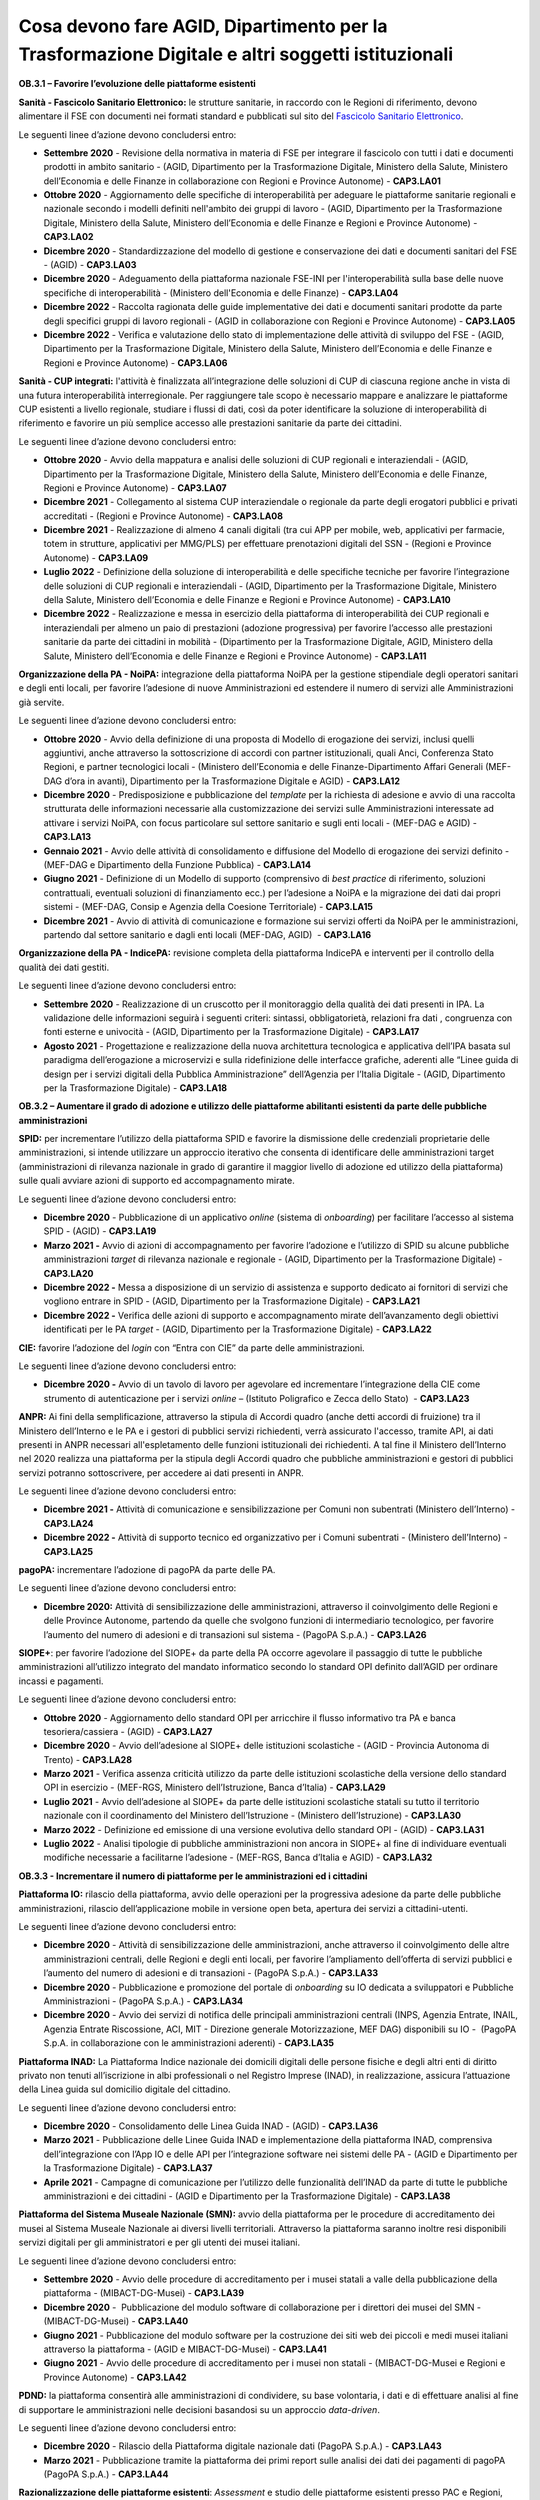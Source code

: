 Cosa devono fare AGID, Dipartimento per la Trasformazione Digitale e altri soggetti istituzionali
=================================================================================================

**OB.3.1 – Favorire l’evoluzione delle piattaforme esistenti**

**Sanità - Fascicolo Sanitario Elettronico:** le strutture sanitarie, in
raccordo con le Regioni di riferimento, devono alimentare il FSE con
documenti nei formati standard e pubblicati sul sito del `Fascicolo
Sanitario Elettronico <https://www.fascicolosanitario.gov.it/>`__. 

Le seguenti linee d’azione devono concludersi entro:

-  **Settembre 2020** - Revisione della normativa in materia di FSE per
   integrare il fascicolo con tutti i dati e documenti prodotti in
   ambito sanitario - (AGID, Dipartimento per la Trasformazione
   Digitale, Ministero della Salute, Ministero dell’Economia e delle
   Finanze in collaborazione con Regioni e Province Autonome) -
   **CAP3.LA01**

-  **Ottobre 2020** - Aggiornamento delle specifiche di interoperabilità
   per adeguare le piattaforme sanitarie regionali e nazionale secondo i
   modelli definiti nell'ambito dei gruppi di lavoro - (AGID,
   Dipartimento per la Trasformazione Digitale, Ministero della Salute,
   Ministero dell’Economia e delle Finanze e Regioni e Province
   Autonome) - **CAP3.LA02**

-  **Dicembre 2020** - Standardizzazione del modello di gestione e
   conservazione dei dati e documenti sanitari del FSE - (AGID) -
   **CAP3.LA03**

-  **Dicembre 2020** - Adeguamento della piattaforma nazionale FSE-INI
   per l'interoperabilità sulla base delle nuove specifiche di
   interoperabilità - (Ministero dell'Economia e delle Finanze) -
   **CAP3.LA04**

-  **Dicembre 2022** - Raccolta ragionata delle guide implementative dei
   dati e documenti sanitari prodotte da parte degli specifici gruppi di
   lavoro regionali - (AGID in collaborazione con Regioni e Province
   Autonome) - **CAP3.LA05**

-  **Dicembre 2022** - Verifica e valutazione dello stato di
   implementazione delle attività di sviluppo del FSE - (AGID,
   Dipartimento per la Trasformazione Digitale, Ministero della Salute,
   Ministero dell’Economia e delle Finanze e Regioni e Province
   Autonome) - **CAP3.LA06**

**Sanità - CUP integrati:** l'attività è finalizzata all’integrazione
delle soluzioni di CUP di ciascuna regione anche in vista di una futura
interoperabilità interregionale. Per raggiungere tale scopo è necessario
mappare e analizzare le piattaforme CUP esistenti a livello regionale,
studiare i flussi di dati, così da poter identificare la soluzione di
interoperabilità di riferimento e favorire un più semplice accesso alle
prestazioni sanitarie da parte dei cittadini.

Le seguenti linee d’azione devono concludersi entro:

-  **Ottobre 2020** - Avvio della mappatura e analisi delle soluzioni di
   CUP regionali e interaziendali - (AGID, Dipartimento per la
   Trasformazione Digitale, Ministero della Salute, Ministero
   dell’Economia e delle Finanze, Regioni e Province Autonome) -
   **CAP3.LA07**

-  **Dicembre 2021** - Collegamento al sistema CUP interaziendale o
   regionale da parte degli erogatori pubblici e privati accreditati -
   (Regioni e Province Autonome) - **CAP3.LA08**

-  **Dicembre 2021** - Realizzazione di almeno 4 canali digitali (tra
   cui APP per mobile, web, applicativi per farmacie, totem in
   strutture, applicativi per MMG/PLS) per effettuare prenotazioni
   digitali del SSN - (Regioni e Province Autonome) - **CAP3.LA09**

-  **Luglio 2022** - Definizione della soluzione di interoperabilità e
   delle specifiche tecniche per favorire l’integrazione delle soluzioni
   di CUP regionali e interaziendali - (AGID, Dipartimento per la
   Trasformazione Digitale, Ministero della Salute, Ministero
   dell’Economia e delle Finanze e Regioni e Province Autonome)
   - **CAP3.LA10**

-  **Dicembre 2022** - Realizzazione e messa in esercizio della
   piattaforma di interoperabilità dei CUP regionali e interaziendali
   per almeno un paio di prestazioni (adozione progressiva) per favorire
   l’accesso alle prestazioni sanitarie da parte dei cittadini in
   mobilità - (Dipartimento per la Trasformazione Digitale, AGID,
   Ministero della Salute, Ministero dell’Economia e delle Finanze e
   Regioni e Province Autonome) - **CAP3.LA11**

**Organizzazione della PA - NoiPA:** integrazione della piattaforma
NoiPA per la gestione stipendiale degli operatori sanitari e degli enti
locali, per favorire l’adesione di nuove Amministrazioni ed estendere il
numero di servizi alle Amministrazioni già servite. 

Le seguenti linee d’azione devono concludersi entro:

-  **Ottobre 2020** - Avvio della definizione di una proposta di Modello
   di erogazione dei servizi, inclusi quelli aggiuntivi, anche
   attraverso la sottoscrizione di accordi con partner istituzionali,
   quali Anci, Conferenza Stato Regioni, e partner tecnologici locali -
   (Ministero dell’Economia e delle Finanze-Dipartimento Affari Generali
   (MEF-DAG d’ora in avanti), Dipartimento per la Trasformazione
   Digitale e AGID) - **CAP3.LA12**

-  **Dicembre 2020** - Predisposizione e pubblicazione del *template*
   per la richiesta di adesione e avvio di una raccolta strutturata
   delle informazioni necessarie alla customizzazione dei servizi sulle
   Amministrazioni interessate ad attivare i servizi NoiPA, con focus
   particolare sul settore sanitario e sugli enti locali - (MEF-DAG e
   AGID) - **CAP3.LA13**

-  **Gennaio 2021** - Avvio delle attività di consolidamento e
   diffusione del Modello di erogazione dei servizi definito - (MEF-DAG
   e Dipartimento della Funzione Pubblica) - **CAP3.LA14**

-  **Giugno 2021** - Definizione di un Modello di supporto (comprensivo
   di *best practice* di riferimento, soluzioni contrattuali, eventuali
   soluzioni di finanziamento ecc.) per l’adesione a NoiPA e la
   migrazione dei dati dai propri sistemi - (MEF-DAG, Consip e Agenzia
   della Coesione Territoriale) - **CAP3.LA15**

-  **Dicembre 2021** - Avvio di attività di comunicazione e formazione
   sui servizi offerti da NoiPA per le amministrazioni, partendo dal
   settore sanitario e dagli enti locali (MEF-DAG, AGID)  -
   **CAP3.LA16**

**Organizzazione della PA - IndicePA:** revisione completa della
piattaforma IndicePA e interventi per il controllo della qualità dei
dati gestiti.

Le seguenti linee d’azione devono concludersi entro:

-  **Settembre 2020** - Realizzazione di un cruscotto per il
   monitoraggio della qualità dei dati presenti in IPA. La validazione
   delle informazioni seguirà i seguenti criteri: sintassi,
   obbligatorietà, relazioni fra dati , congruenza con fonti esterne e
   univocità - (AGID, Dipartimento per la Trasformazione Digitale) -
   **CAP3.LA17**

-  **Agosto 2021** - Progettazione e realizzazione della nuova
   architettura tecnologica e applicativa dell’IPA basata sul paradigma
   dell’erogazione a microservizi e sulla ridefinizione delle interfacce
   grafiche, aderenti alle “Linee guida di design per i servizi digitali
   della Pubblica Amministrazione” dell’Agenzia per l’Italia Digitale -
   (AGID, Dipartimento per la Trasformazione Digitale) - **CAP3.LA18**

**OB.3.2 – Aumentare il grado di adozione e utilizzo delle piattaforme
abilitanti esistenti da parte delle pubbliche amministrazioni**

**SPID:** per incrementare l’utilizzo della piattaforma SPID e favorire
la dismissione delle credenziali proprietarie delle amministrazioni, si
intende utilizzare un approccio iterativo che consenta di identificare
delle amministrazioni target (amministrazioni di rilevanza nazionale in
grado di garantire il maggior livello di adozione ed utilizzo della
piattaforma) sulle quali avviare azioni di supporto ed accompagnamento
mirate. 

Le seguenti linee d’azione devono concludersi entro:

-  **Dicembre 2020** - Pubblicazione di un applicativo *online* (sistema
   di *onboarding*) per facilitare l’accesso al sistema SPID - (AGID) -
   **CAP3.LA19**

-  **Marzo 2021 -** Avvio di azioni di accompagnamento per favorire
   l’adozione e l’utilizzo di SPID su alcune pubbliche amministrazioni
   *target* di rilevanza nazionale e regionale - (AGID, Dipartimento per
   la Trasformazione Digitale) - **CAP3.LA20**

-  **Dicembre 2022 -** Messa a disposizione di un servizio di assistenza
   e supporto dedicato ai fornitori di servizi che vogliono entrare in
   SPID - (AGID, Dipartimento per la Trasformazione Digitale) -
   **CAP3.LA21**

-  **Dicembre 2022 -** Verifica delle azioni di supporto e
   accompagnamento mirate dell’avanzamento degli obiettivi identificati
   per le PA *target* - (AGID, Dipartimento per la Trasformazione
   Digitale) - **CAP3.LA22**

**CIE:** favorire l’adozione del *login* con “Entra con CIE” da parte
delle amministrazioni.

Le seguenti linee d’azione devono concludersi entro:

-  **Dicembre 2020 -** Avvio di un tavolo di lavoro per agevolare ed
   incrementare l’integrazione della CIE come strumento di
   autenticazione per i servizi *online* – (Istituto Poligrafico e Zecca
   dello Stato)  - **CAP3.LA23**

**ANPR:** Ai fini della semplificazione, attraverso la stipula di
Accordi quadro (anche detti accordi di fruizione) tra il Ministero
dell’Interno e le PA e i gestori di pubblici servizi richiedenti, verrà
assicurato l'accesso, tramite API, ai dati presenti in ANPR necessari
all'espletamento delle funzioni istituzionali dei richiedenti. A tal
fine il Ministero dell’Interno nel 2020 realizza una piattaforma per la
stipula degli Accordi quadro che pubbliche amministrazioni e gestori di
pubblici servizi potranno sottoscrivere, per accedere ai dati presenti
in ANPR.

Le seguenti linee d’azione devono concludersi entro:

-  **Dicembre 2021 -** Attività di comunicazione e sensibilizzazione per
   Comuni non subentrati (Ministero dell’Interno) - **CAP3.LA24**

-  **Dicembre 2022 -** Attività di supporto tecnico ed organizzativo per
   i Comuni subentrati - (Ministero dell’Interno) - **CAP3.LA25**

**pagoPA:** incrementare l’adozione di pagoPA da parte delle PA. 

Le seguenti linee d’azione devono concludersi entro:

-  **Dicembre 2020:** Attività di sensibilizzazione delle
   amministrazioni, attraverso il coinvolgimento delle Regioni e delle
   Province Autonome, partendo da quelle che svolgono funzioni di
   intermediario tecnologico, per favorire l’aumento del numero di
   adesioni e di transazioni sul sistema - (PagoPA S.p.A.) -
   **CAP3.LA26**

**SIOPE+**: per favorire l’adozione del SIOPE+ da parte della PA occorre
agevolare il passaggio di tutte le pubbliche amministrazioni
all’utilizzo integrato del mandato informatico secondo lo standard OPI
definito dall’AGID per ordinare incassi e pagamenti. 

Le seguenti linee d’azione devono concludersi entro:

-  **Ottobre 2020** - Aggiornamento dello standard OPI per arricchire il
   flusso informativo tra PA e banca tesoriera/cassiera - (AGID) -
   **CAP3.LA27**

-  **Dicembre 2020** - Avvio dell’adesione al SIOPE+ delle istituzioni
   scolastiche - (AGID - Provincia Autonoma di Trento) - **CAP3.LA28**

-  **Marzo 2021** - Verifica assenza criticità utilizzo da parte delle
   istituzioni scolastiche della versione dello standard OPI in
   esercizio - (MEF-RGS, Ministero dell’Istruzione, Banca d’Italia) -
   **CAP3.LA29**

-  **Luglio 2021** - Avvio dell’adesione al SIOPE+ da parte delle
   istituzioni scolastiche statali su tutto il territorio nazionale con
   il coordinamento del Ministero dell’Istruzione - (Ministero
   dell’Istruzione) - **CAP3.LA30**

-  **Marzo 2022** - Definizione ed emissione di una versione evolutiva
   dello standard OPI - (AGID) - **CAP3.LA31**

-  **Luglio 2022** - Analisi tipologie di pubbliche amministrazioni non
   ancora in SIOPE+ al fine di individuare eventuali modifiche
   necessarie a facilitarne l’adesione - (MEF-RGS, Banca d’Italia e
   AGID) - **CAP3.LA32**

**OB.3.3 - Incrementare il numero di piattaforme per le amministrazioni
ed i cittadini**

**Piattaforma IO:** rilascio della piattaforma, avvio delle operazioni
per la progressiva adesione da parte delle pubbliche amministrazioni,
rilascio dell’applicazione mobile in versione open beta, apertura dei
servizi a cittadini-utenti. 

Le seguenti linee d’azione devono concludersi entro:

-  **Dicembre 2020** - Attività di sensibilizzazione delle
   amministrazioni, anche attraverso il coinvolgimento delle altre
   amministrazioni centrali, delle Regioni e degli enti locali, per
   favorire l’ampliamento dell’offerta di servizi pubblici e l’aumento
   del numero di adesioni e di transazioni - (PagoPA S.p.A.) -
   **CAP3.LA33**

-  **Dicembre 2020** - Pubblicazione e promozione del portale di
   *onboarding* su IO dedicata a sviluppatori e Pubbliche
   Amministrazioni - (PagoPA S.p.A.) - **CAP3.LA34**

-  **Dicembre 2020** - Avvio dei servizi di notifica delle principali
   amministrazioni centrali (INPS, Agenzia Entrate, INAIL, Agenzia
   Entrate Riscossione, ACI, MIT - Direzione generale Motorizzazione,
   MEF DAG) disponibili su IO -  (PagoPA S.p.A. in collaborazione con le
   amministrazioni aderenti) - **CAP3.LA35**

**Piattaforma INAD:** La Piattaforma Indice nazionale dei domicili
digitali delle persone fisiche e degli altri enti di diritto privato non
tenuti all’iscrizione in albi professionali o nel Registro Imprese
(INAD), in realizzazione, assicura l’attuazione della Linea guida sul
domicilio digitale del cittadino.

Le seguenti linee d’azione devono concludersi entro:

-  **Dicembre 2020** - Consolidamento delle Linea Guida INAD - (AGID) - 
   **CAP3.LA36**

-  **Marzo 2021** - Pubblicazione delle Linee Guida INAD e
   implementazione della piattaforma INAD, comprensiva dell’integrazione
   con l’App IO e delle API per l’integrazione software nei sistemi
   delle PA - (AGID e Dipartimento per la Trasformazione Digitale) -
   **CAP3.LA37**

-  **Aprile 2021** - Campagne di comunicazione per l’utilizzo delle
   funzionalità dell’INAD da parte di tutte le pubbliche amministrazioni
   e dei cittadini - (AGID e Dipartimento per la Trasformazione
   Digitale) - **CAP3.LA38**

**Piattaforma del Sistema Museale Nazionale (SMN):** avvio della
piattaforma per le procedure di accreditamento dei musei al Sistema
Museale Nazionale ai diversi livelli territoriali. Attraverso la
piattaforma saranno inoltre resi disponibili servizi digitali per gli
amministratori e per gli utenti dei musei italiani.

Le seguenti linee d’azione devono concludersi entro:

-  **Settembre 2020** - Avvio delle procedure di accreditamento per i
   musei statali a valle della pubblicazione della piattaforma -
   (MIBACT-DG-Musei) - **CAP3.LA39**

-  **Dicembre 2020** -  Pubblicazione del modulo software di
   collaborazione per i direttori dei musei del SMN - (MIBACT-DG-Musei)
   - **CAP3.LA40**

-  **Giugno 2021** - Pubblicazione del modulo software per la
   costruzione dei siti web dei piccoli e medi musei italiani attraverso
   la piattaforma - (AGID e MIBACT-DG-Musei) - **CAP3.LA41**

-  **Giugno 2021** - Avvio delle procedure di accreditamento per i musei
   non statali - (MIBACT-DG-Musei e Regioni e Province Autonome) -
   **CAP3.LA42**

**PDND:** la piattaforma consentirà alle amministrazioni di condividere,
su base volontaria, i dati e di effettuare analisi al fine di supportare
le amministrazioni nelle decisioni basandosi su un approccio
*data-driven*.

Le seguenti linee d’azione devono concludersi entro:

-  **Dicembre 2020** - Rilascio della Piattaforma digitale nazionale
   dati (PagoPA S.p.A.) - **CAP3.LA43**

-  **Marzo 2021** - Pubblicazione tramite la piattaforma dei primi
   report sulle analisi dei dati dei pagamenti di pagoPA (PagoPA S.p.A.)
   - **CAP3.LA44**

**Razionalizzazione delle piattaforme esistenti**: *Assessment* e studio
delle piattaforme esistenti presso PAC e Regioni, relativamente a
piattaforme di semplificazione amministrativa, di e-learning e *smart
working*, propedeutico alla progettazione di piattaforme nazionali,
regionali o interregionali.

Le seguenti linee d’azione devono concludersi entro:

-  **Marzo 2021** - *Assessment* delle piattaforme esistenti presso le
   PAC e le Regioni e Province Autonome - (AGID in collaborazione con la
   rete degli RTD) - **CAP3.LA45**

-  **Settembre 2021** - Produzione di uno studio di fattibilità per la
   realizzazione di una piattaforma nazionale di *e-learning* -
   (Dipartimento per la Trasformazione Digitale, Ministero
   dell’Istruzione, Ministero dell’Università e della Ricerca,
   Dipartimento della Funzione Pubblica) - **CAP3.LA46**

-  **Settembre 2021** - Produzione di uno studio di fattibilità per la
   realizzazione di una piattaforma nazionale per lo *smart working*
   nella PA - (AGID e Dipartimento della Funzione Pubblica) -
   **CAP3.LA47**

-  **Dicembre 2021** - Produzione di uno studio di fattibilità per
   l’integrazione di piattaforme finalizzate alla semplificazione dei
   procedimenti amministrativi dedicati a cittadini ed imprese, con
   particolare attenzione ai procedimenti previsti dal *Single Digital
   Gateway* - (AGID, Dipartimento della Funzione Pubblica, Dipartimento
   per le politiche europee e Dipartimento per la Trasformazione
   Digitale) - **CAP3.LA48**

-  **Marzo 2022** - Definizione della metrica/modello di misurazione per
   il monitoraggio delle attività di razionalizzazione ed integrazione
   delle piattaforme ai diversi livelli territoriali - (AGID) -
   **CAP3.LA59**

-  **Dicembre 2022** - Aggiornamento dell’\ *assessment* e costruzione
   della *baseline* per il monitoraggio delle iniziative di
   razionalizzazione ed integrazione attraverso il modello definito -
   (AGID con il supporto dei RTD) - **CAP3.LA50**
